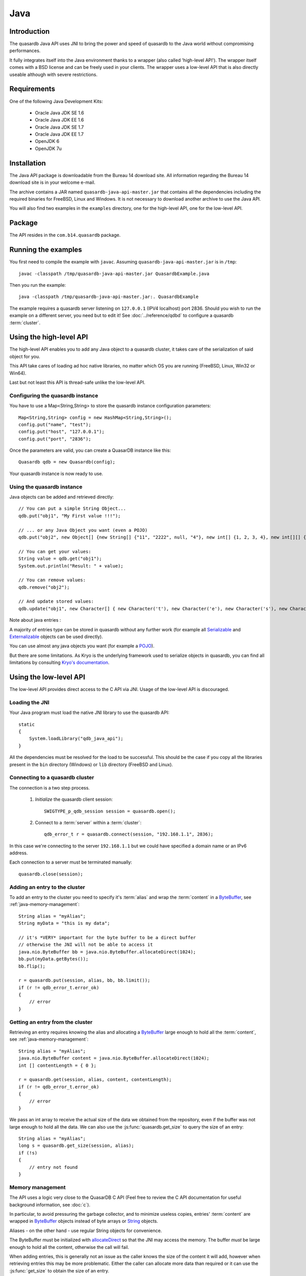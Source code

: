 Java
====


.. highlight:: java

Introduction
------------

The quasardb Java API uses JNI to bring the power and speed of quasardb to the Java world without compromising performances.

It fully integrates itself into the Java environment thanks to a wrapper (also called 'high-level API'). The wrapper itself comes with a BSD license and can be freely used in your clients. The wrapper uses a low-level API that is also directly useable although with severe restrictions.

Requirements
------------

One of the following Java Development Kits:

    * Oracle Java JDK SE 1.6
    * Oracle Java JDK EE 1.6
    * Oracle Java JDK SE 1.7
    * Oracle Java JDK EE 1.7
    * OpenJDK 6
    * OpenJDK 7u


Installation
------------

The Java API package is downloadable from the Bureau 14 download site. All information regarding the Bureau 14 download site is in your welcome e-mail.

The archive contains a JAR named ``quasardb-java-api-master.jar`` that contains all the dependencies including the required binaries for FreeBSD, Linux and Windows. It is not necessary to download another archive to use the Java API.

You will also find two examples in the ``examples`` directory, one for the high-level API, one for the low-level API.

Package
-------

The API resides in the ``com.b14.quasardb`` package.

Running the examples
-----------------------

You first need to compile the example with ``javac``. Assuming ``quasardb-java-api-master.jar`` is in ``/tmp``::

    javac -classpath /tmp/quasardb-java-api-master.jar QuasardbExample.java

Then you run the example::

    java -classpath /tmp/quasardb-java-api-master.jar:. QuasardbExample

The example requires a quasardb server listening on ``127.0.0.1`` (IPV4 localhost) port 2836. Should you wish to run the example on a different server, you need but to edit it! See :doc:`../reference/qdbd` to configure a quasardb :term:`cluster`.

Using the high-level API
------------------------

The high-level API enables you to add any Java object to a quasardb cluster, it takes care of the serialization of said object for you.

This API take cares of loading ad hoc native libraries, no matter which OS you are running (FreeBSD, Linux, Win32 or Win64).

Last but not least this API is thread-safe unlike the low-level API.


Configuring the quasardb instance
^^^^^^^^^^^^^^^^^^^^^^^^^^^^^^^^^^

You have to use a Map<String,String> to store the quasardb instance configuration parameters::

    Map<String,String> config = new HashMap<String,String>();
    config.put("name", "test");
    config.put("host", "127.0.0.1");
    config.put("port", "2836");

Once the parameters are valid, you can create a QuasarDB instance like this::

    Quasardb qdb = new Quasardb(config);

Your quasardb instance is now ready to use.

Using the quasardb instance
^^^^^^^^^^^^^^^^^^^^^^^^^^^^

Java objects can be added and retrieved directly::

    // You can put a simple String Object...
    qdb.put("obj1", "My First value !!!");
	
    // ... or any Java Object you want (even a POJO)
    qdb.put("obj2", new Object[] {new String[] {"11", "2222", null, "4"}, new int[] {1, 2, 3, 4}, new int[][] { {1, 2}, {100, 4}}});

    // You can get your values:
    String value = qdb.get("obj1");
    System.out.println("Result: " + value);

    // You can remove values:
    qdb.remove("obj2");

    // And update stored values:
    qdb.update("obj1", new Character[] { new Character('t'), new Character('e'), new Character('s'), new Character('t') });

	
Note about java entries :

A majority of entries type can be stored in quasardb without any further work (for example all `Serializable <http://docs.oracle.com/javase/7/docs/api/java/io/Serializable.html>`_ and `Externalizable <http://docs.oracle.com/javase/7/docs/api/java/io/Externalizable.html>`_ objects can be used directly).

You can use almost any java objects you want (for example a `POJO <http://en.wikipedia.org/wiki/Plain_Old_Java_Object>`_).

But there are some limitations. 
As Kryo is the underlying framework used to serialize objects in quasardb, you can find all limitations by consulting `Kryo's documentation <https://github.com/EsotericSoftware/kryo#compatibility>`_.
	
Using the low-level API
-----------------------

The low-level API provides direct access to the C API via JNI. 
Usage of the low-level API is discouraged.

Loading the JNI
^^^^^^^^^^^^^^^^^^

Your Java program must load the native JNI library to use the quasardb API: ::

    static
    {
        System.loadLibrary("qdb_java_api");
    }

All the dependencies must be resolved for the load to be successful. This should be the case if you copy all the libraries present in the ``bin`` directory (Windows) or ``lib`` directory (FreeBSD and Linux).

Connecting to a quasardb cluster
^^^^^^^^^^^^^^^^^^^^^^^^^^^^^^^^^^

The connection is a two step process.

    #. *Initialize* the quasardb client session: ::

        SWIGTYPE_p_qdb_session session = quasardb.open();

    #. Connect to a :term:`server` within a :term:`cluster`: ::

        qdb_error_t r = quasardb.connect(session, "192.168.1.1", 2836);

In this case we're connecting to the server ``192.168.1.1`` but we could have specified a domain name or an IPv6 address.

Each connection to a server must be terminated manually: ::

    quasardb.close(session);

Adding an entry to the cluster
^^^^^^^^^^^^^^^^^^^^^^^^^^^^^^

To add an entry to the cluster you need to specify it's :term:`alias` and wrap the :term:`content` in a `ByteBuffer <http://download.oracle.com/javase/1.4.2/docs/api/java/nio/ByteBuffer.html>`_, see :ref:`java-memory-management`: ::

            String alias = "myAlias";
            String myData = "this is my data";

            // it's *VERY* important for the byte buffer to be a direct buffer
            // otherwise the JNI will not be able to access it
            java.nio.ByteBuffer bb = java.nio.ByteBuffer.allocateDirect(1024);
            bb.put(myData.getBytes());
            bb.flip();

            r = quasardb.put(session, alias, bb, bb.limit());
            if (r != qdb_error_t.error_ok)
            {
                // error
            }

Getting an entry from the cluster
^^^^^^^^^^^^^^^^^^^^^^^^^^^^^^^^^

Retrieving an entry requires knowing the alias and allocating a `ByteBuffer <http://download.oracle.com/javase/1.4.2/docs/api/java/nio/ByteBuffer.html>`_ large enough to hold all the :term:`content`, see :ref:`java-memory-management`: ::

    String alias = "myAlias";
    java.nio.ByteBuffer content = java.nio.ByteBuffer.allocateDirect(1024);
    int [] contentLength = { 0 };

    r = quasardb.get(session, alias, content, contentLength);
    if (r != qdb_error_t.error_ok)
    {
        // error
    }

We pass an int array to receive the actual size of the data we obtained from the repository, even if the buffer was not large enough to hold all the data. We can also use the :js:func:`quasardb.get_size` to query the size of an entry: ::

    String alias = "myAlias";
    long s = quasardb.get_size(session, alias);
    if (!s)
    {
        // entry not found
    }

.. _java-memory-management:

Memory management
^^^^^^^^^^^^^^^^^^

The API uses a logic very close to the QuasarDB C API (Feel free to review the C API documentation for useful background information, see :doc:`c`).

In particular, to avoid pressuring the garbage collector, and to minimize useless copies, entries' :term:`content` are wrapped in `ByteBuffer <http://download.oracle.com/javase/1.4.2/docs/api/java/nio/ByteBuffer.html>`_ objects instead of byte arrays or `String <http://download.oracle.com/javase/1.4.2/docs/api/java/lang/String.html>`_ objects.

Aliases - on the other hand - use regular String objects for convenience.

The ByteBuffer must be initialized with `allocateDirect <http://download.oracle.com/javase/1.4.2/docs/api/java/nio/ByteBuffer.html#allocateDirect%28int%29>`_ so that the JNI may access the memory. The buffer *must* be large enough to hold all the content, otherwise the call will fail.

When adding entries, this is generally not an issue as the caller knows the size of the content it will add, however when retrieving entries this may be more problematic. Either the caller can allocate more data than required or it can use the :js:func:`get_size` to obtain the size of an entry.

Reference
---------

The complete reference guide is available in the following locations:
  * :doc:`QuasarDB Java Reference Guide <packages>`
  * `Javadoc format <javadoc/index.html>`_
  * Included as HTML in the Java API archive, in the ``doc`` directory.

